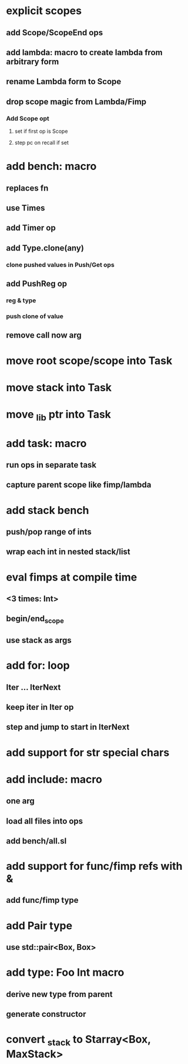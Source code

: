 * explicit scopes
** add Scope/ScopeEnd ops
** add lambda: macro to create lambda from arbitrary form
** rename Lambda form to Scope
** drop scope magic from Lambda/Fimp
*** Add Scope opt
**** set if first op is Scope
**** step pc on recall if set
* add bench: macro
** replaces fn
** use Times
** add Timer op
** add Type.clone(any)
*** clone pushed values in Push/Get ops
** add PushReg op
*** reg & type
*** push clone of value
** remove call now arg
* move root scope/scope into Task
* move stack into Task
* move _lib ptr into Task
* add task: macro
** run ops in separate task
** capture parent scope like fimp/lambda
* add stack bench
** push/pop range of ints
** wrap each int in nested stack/list
* eval fimps at compile time
** <3 times: Int>
** begin/end_scope
** use stack as args
* add for: loop
** Iter ... IterNext
** keep iter in Iter op
** step and jump to start in IterNext
* add support for str special chars
* add include: macro
** one arg
** load all files into ops
** add bench/all.sl
* add support for func/fimp refs with &
** add func/fimp type
* add Pair type
** use std::pair<Box, Box>
* add type: Foo Int macro
** derive new type from parent
** generate constructor 
* convert _stack to Starray<Box, MaxStack>
